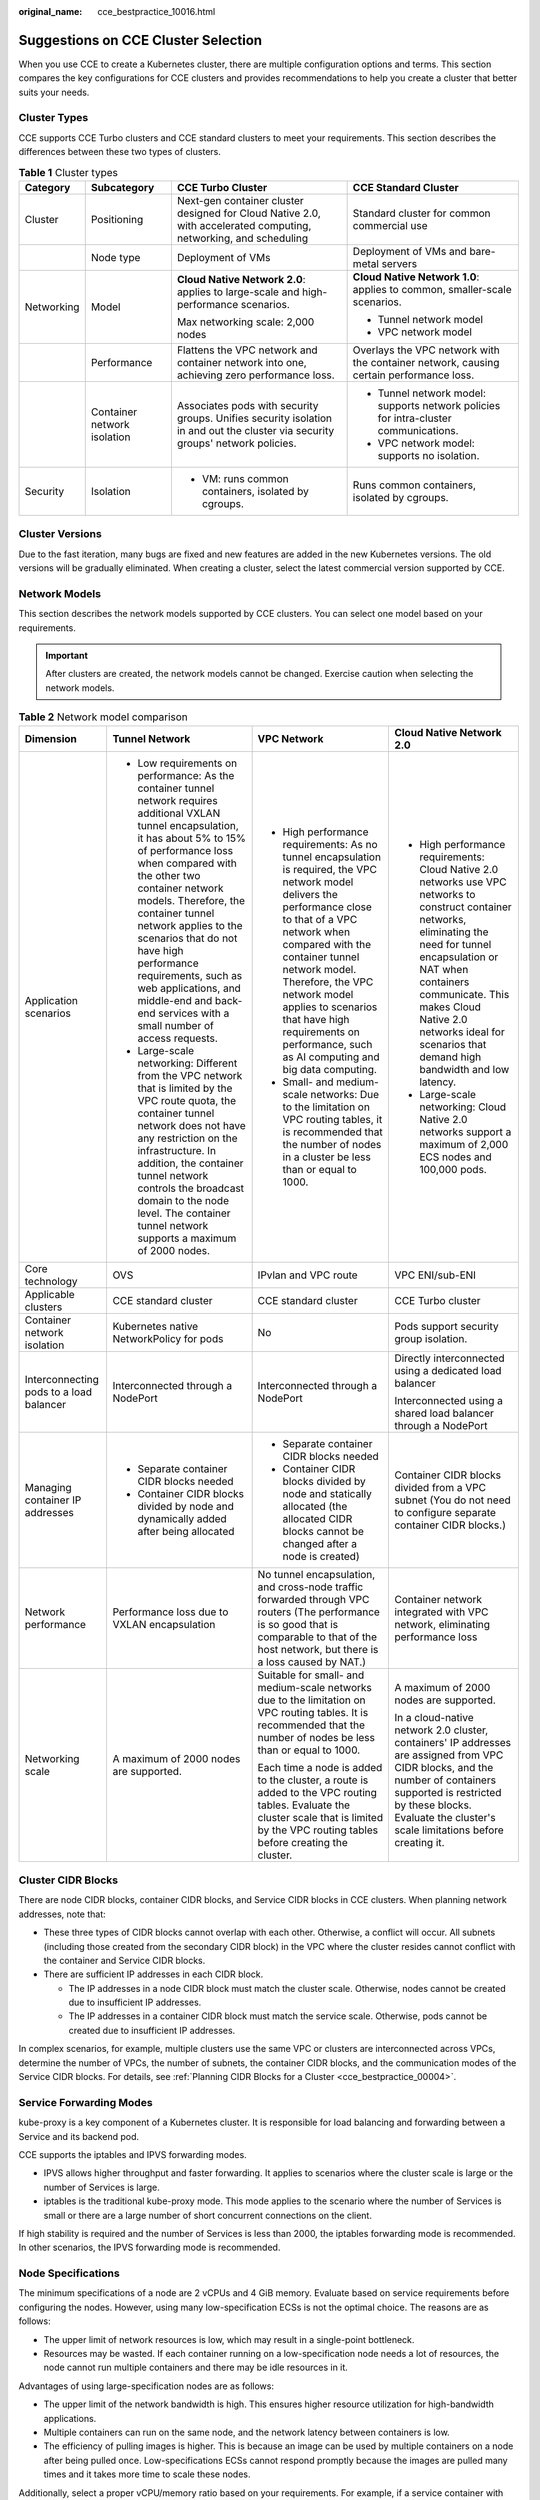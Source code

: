 :original_name: cce_bestpractice_10016.html

.. _cce_bestpractice_10016:

Suggestions on CCE Cluster Selection
====================================

When you use CCE to create a Kubernetes cluster, there are multiple configuration options and terms. This section compares the key configurations for CCE clusters and provides recommendations to help you create a cluster that better suits your needs.

Cluster Types
-------------

CCE supports CCE Turbo clusters and CCE standard clusters to meet your requirements. This section describes the differences between these two types of clusters.

.. table:: **Table 1** Cluster types

   +-----------------+-----------------------------+--------------------------------------------------------------------------------------------------------------------------------+----------------------------------------------------------------------------------------+
   | Category        | Subcategory                 | CCE Turbo Cluster                                                                                                              | CCE Standard Cluster                                                                   |
   +=================+=============================+================================================================================================================================+========================================================================================+
   | Cluster         | Positioning                 | Next-gen container cluster designed for Cloud Native 2.0, with accelerated computing, networking, and scheduling               | Standard cluster for common commercial use                                             |
   +-----------------+-----------------------------+--------------------------------------------------------------------------------------------------------------------------------+----------------------------------------------------------------------------------------+
   |                 | Node type                   | Deployment of VMs                                                                                                              | Deployment of VMs and bare-metal servers                                               |
   +-----------------+-----------------------------+--------------------------------------------------------------------------------------------------------------------------------+----------------------------------------------------------------------------------------+
   | Networking      | Model                       | **Cloud Native Network 2.0**: applies to large-scale and high-performance scenarios.                                           | **Cloud Native Network 1.0**: applies to common, smaller-scale scenarios.              |
   |                 |                             |                                                                                                                                |                                                                                        |
   |                 |                             | Max networking scale: 2,000 nodes                                                                                              | -  Tunnel network model                                                                |
   |                 |                             |                                                                                                                                | -  VPC network model                                                                   |
   +-----------------+-----------------------------+--------------------------------------------------------------------------------------------------------------------------------+----------------------------------------------------------------------------------------+
   |                 | Performance                 | Flattens the VPC network and container network into one, achieving zero performance loss.                                      | Overlays the VPC network with the container network, causing certain performance loss. |
   +-----------------+-----------------------------+--------------------------------------------------------------------------------------------------------------------------------+----------------------------------------------------------------------------------------+
   |                 | Container network isolation | Associates pods with security groups. Unifies security isolation in and out the cluster via security groups' network policies. | -  Tunnel network model: supports network policies for intra-cluster communications.   |
   |                 |                             |                                                                                                                                | -  VPC network model: supports no isolation.                                           |
   +-----------------+-----------------------------+--------------------------------------------------------------------------------------------------------------------------------+----------------------------------------------------------------------------------------+
   | Security        | Isolation                   | -  VM: runs common containers, isolated by cgroups.                                                                            | Runs common containers, isolated by cgroups.                                           |
   +-----------------+-----------------------------+--------------------------------------------------------------------------------------------------------------------------------+----------------------------------------------------------------------------------------+

Cluster Versions
----------------

Due to the fast iteration, many bugs are fixed and new features are added in the new Kubernetes versions. The old versions will be gradually eliminated. When creating a cluster, select the latest commercial version supported by CCE.

.. _cce_bestpractice_10016__section13189203510317:

Network Models
--------------

This section describes the network models supported by CCE clusters. You can select one model based on your requirements.

.. important::

   After clusters are created, the network models cannot be changed. Exercise caution when selecting the network models.

.. table:: **Table 2** Network model comparison

   +-----------------------------------------+---------------------------------------------------------------------------------------------------------------------------------------------------------------------------------------------------------------------------------------------------------------------------------------------------------------------------------------------------------------------------------------------------------------------------------------------------+---------------------------------------------------------------------------------------------------------------------------------------------------------------------------------------------------------------------------------------------------------------------------------------------------------------------------------------------------------------+------------------------------------------------------------------------------------------------------------------------------------------------------------------------------------------------------------------------------------------------------------------------------------------------------+
   | Dimension                               | Tunnel Network                                                                                                                                                                                                                                                                                                                                                                                                                                    | VPC Network                                                                                                                                                                                                                                                                                                                                                   | Cloud Native Network 2.0                                                                                                                                                                                                                                                                             |
   +=========================================+===================================================================================================================================================================================================================================================================================================================================================================================================================================================+===============================================================================================================================================================================================================================================================================================================================================================+======================================================================================================================================================================================================================================================================================================+
   | Application scenarios                   | -  Low requirements on performance: As the container tunnel network requires additional VXLAN tunnel encapsulation, it has about 5% to 15% of performance loss when compared with the other two container network models. Therefore, the container tunnel network applies to the scenarios that do not have high performance requirements, such as web applications, and middle-end and back-end services with a small number of access requests. | -  High performance requirements: As no tunnel encapsulation is required, the VPC network model delivers the performance close to that of a VPC network when compared with the container tunnel network model. Therefore, the VPC network model applies to scenarios that have high requirements on performance, such as AI computing and big data computing. | -  High performance requirements: Cloud Native 2.0 networks use VPC networks to construct container networks, eliminating the need for tunnel encapsulation or NAT when containers communicate. This makes Cloud Native 2.0 networks ideal for scenarios that demand high bandwidth and low latency. |
   |                                         | -  Large-scale networking: Different from the VPC network that is limited by the VPC route quota, the container tunnel network does not have any restriction on the infrastructure. In addition, the container tunnel network controls the broadcast domain to the node level. The container tunnel network supports a maximum of 2000 nodes.                                                                                                     | -  Small- and medium-scale networks: Due to the limitation on VPC routing tables, it is recommended that the number of nodes in a cluster be less than or equal to 1000.                                                                                                                                                                                      | -  Large-scale networking: Cloud Native 2.0 networks support a maximum of 2,000 ECS nodes and 100,000 pods.                                                                                                                                                                                          |
   +-----------------------------------------+---------------------------------------------------------------------------------------------------------------------------------------------------------------------------------------------------------------------------------------------------------------------------------------------------------------------------------------------------------------------------------------------------------------------------------------------------+---------------------------------------------------------------------------------------------------------------------------------------------------------------------------------------------------------------------------------------------------------------------------------------------------------------------------------------------------------------+------------------------------------------------------------------------------------------------------------------------------------------------------------------------------------------------------------------------------------------------------------------------------------------------------+
   | Core technology                         | OVS                                                                                                                                                                                                                                                                                                                                                                                                                                               | IPvlan and VPC route                                                                                                                                                                                                                                                                                                                                          | VPC ENI/sub-ENI                                                                                                                                                                                                                                                                                      |
   +-----------------------------------------+---------------------------------------------------------------------------------------------------------------------------------------------------------------------------------------------------------------------------------------------------------------------------------------------------------------------------------------------------------------------------------------------------------------------------------------------------+---------------------------------------------------------------------------------------------------------------------------------------------------------------------------------------------------------------------------------------------------------------------------------------------------------------------------------------------------------------+------------------------------------------------------------------------------------------------------------------------------------------------------------------------------------------------------------------------------------------------------------------------------------------------------+
   | Applicable clusters                     | CCE standard cluster                                                                                                                                                                                                                                                                                                                                                                                                                              | CCE standard cluster                                                                                                                                                                                                                                                                                                                                          | CCE Turbo cluster                                                                                                                                                                                                                                                                                    |
   +-----------------------------------------+---------------------------------------------------------------------------------------------------------------------------------------------------------------------------------------------------------------------------------------------------------------------------------------------------------------------------------------------------------------------------------------------------------------------------------------------------+---------------------------------------------------------------------------------------------------------------------------------------------------------------------------------------------------------------------------------------------------------------------------------------------------------------------------------------------------------------+------------------------------------------------------------------------------------------------------------------------------------------------------------------------------------------------------------------------------------------------------------------------------------------------------+
   | Container network isolation             | Kubernetes native NetworkPolicy for pods                                                                                                                                                                                                                                                                                                                                                                                                          | No                                                                                                                                                                                                                                                                                                                                                            | Pods support security group isolation.                                                                                                                                                                                                                                                               |
   +-----------------------------------------+---------------------------------------------------------------------------------------------------------------------------------------------------------------------------------------------------------------------------------------------------------------------------------------------------------------------------------------------------------------------------------------------------------------------------------------------------+---------------------------------------------------------------------------------------------------------------------------------------------------------------------------------------------------------------------------------------------------------------------------------------------------------------------------------------------------------------+------------------------------------------------------------------------------------------------------------------------------------------------------------------------------------------------------------------------------------------------------------------------------------------------------+
   | Interconnecting pods to a load balancer | Interconnected through a NodePort                                                                                                                                                                                                                                                                                                                                                                                                                 | Interconnected through a NodePort                                                                                                                                                                                                                                                                                                                             | Directly interconnected using a dedicated load balancer                                                                                                                                                                                                                                              |
   |                                         |                                                                                                                                                                                                                                                                                                                                                                                                                                                   |                                                                                                                                                                                                                                                                                                                                                               |                                                                                                                                                                                                                                                                                                      |
   |                                         |                                                                                                                                                                                                                                                                                                                                                                                                                                                   |                                                                                                                                                                                                                                                                                                                                                               | Interconnected using a shared load balancer through a NodePort                                                                                                                                                                                                                                       |
   +-----------------------------------------+---------------------------------------------------------------------------------------------------------------------------------------------------------------------------------------------------------------------------------------------------------------------------------------------------------------------------------------------------------------------------------------------------------------------------------------------------+---------------------------------------------------------------------------------------------------------------------------------------------------------------------------------------------------------------------------------------------------------------------------------------------------------------------------------------------------------------+------------------------------------------------------------------------------------------------------------------------------------------------------------------------------------------------------------------------------------------------------------------------------------------------------+
   | Managing container IP addresses         | -  Separate container CIDR blocks needed                                                                                                                                                                                                                                                                                                                                                                                                          | -  Separate container CIDR blocks needed                                                                                                                                                                                                                                                                                                                      | Container CIDR blocks divided from a VPC subnet (You do not need to configure separate container CIDR blocks.)                                                                                                                                                                                       |
   |                                         | -  Container CIDR blocks divided by node and dynamically added after being allocated                                                                                                                                                                                                                                                                                                                                                              | -  Container CIDR blocks divided by node and statically allocated (the allocated CIDR blocks cannot be changed after a node is created)                                                                                                                                                                                                                       |                                                                                                                                                                                                                                                                                                      |
   +-----------------------------------------+---------------------------------------------------------------------------------------------------------------------------------------------------------------------------------------------------------------------------------------------------------------------------------------------------------------------------------------------------------------------------------------------------------------------------------------------------+---------------------------------------------------------------------------------------------------------------------------------------------------------------------------------------------------------------------------------------------------------------------------------------------------------------------------------------------------------------+------------------------------------------------------------------------------------------------------------------------------------------------------------------------------------------------------------------------------------------------------------------------------------------------------+
   | Network performance                     | Performance loss due to VXLAN encapsulation                                                                                                                                                                                                                                                                                                                                                                                                       | No tunnel encapsulation, and cross-node traffic forwarded through VPC routers (The performance is so good that is comparable to that of the host network, but there is a loss caused by NAT.)                                                                                                                                                                 | Container network integrated with VPC network, eliminating performance loss                                                                                                                                                                                                                          |
   +-----------------------------------------+---------------------------------------------------------------------------------------------------------------------------------------------------------------------------------------------------------------------------------------------------------------------------------------------------------------------------------------------------------------------------------------------------------------------------------------------------+---------------------------------------------------------------------------------------------------------------------------------------------------------------------------------------------------------------------------------------------------------------------------------------------------------------------------------------------------------------+------------------------------------------------------------------------------------------------------------------------------------------------------------------------------------------------------------------------------------------------------------------------------------------------------+
   | Networking scale                        | A maximum of 2000 nodes are supported.                                                                                                                                                                                                                                                                                                                                                                                                            | Suitable for small- and medium-scale networks due to the limitation on VPC routing tables. It is recommended that the number of nodes be less than or equal to 1000.                                                                                                                                                                                          | A maximum of 2000 nodes are supported.                                                                                                                                                                                                                                                               |
   |                                         |                                                                                                                                                                                                                                                                                                                                                                                                                                                   |                                                                                                                                                                                                                                                                                                                                                               |                                                                                                                                                                                                                                                                                                      |
   |                                         |                                                                                                                                                                                                                                                                                                                                                                                                                                                   | Each time a node is added to the cluster, a route is added to the VPC routing tables. Evaluate the cluster scale that is limited by the VPC routing tables before creating the cluster.                                                                                                                                                                       | In a cloud-native network 2.0 cluster, containers' IP addresses are assigned from VPC CIDR blocks, and the number of containers supported is restricted by these blocks. Evaluate the cluster's scale limitations before creating it.                                                                |
   +-----------------------------------------+---------------------------------------------------------------------------------------------------------------------------------------------------------------------------------------------------------------------------------------------------------------------------------------------------------------------------------------------------------------------------------------------------------------------------------------------------+---------------------------------------------------------------------------------------------------------------------------------------------------------------------------------------------------------------------------------------------------------------------------------------------------------------------------------------------------------------+------------------------------------------------------------------------------------------------------------------------------------------------------------------------------------------------------------------------------------------------------------------------------------------------------+

Cluster CIDR Blocks
-------------------

There are node CIDR blocks, container CIDR blocks, and Service CIDR blocks in CCE clusters. When planning network addresses, note that:

-  These three types of CIDR blocks cannot overlap with each other. Otherwise, a conflict will occur. All subnets (including those created from the secondary CIDR block) in the VPC where the cluster resides cannot conflict with the container and Service CIDR blocks.
-  There are sufficient IP addresses in each CIDR block.

   -  The IP addresses in a node CIDR block must match the cluster scale. Otherwise, nodes cannot be created due to insufficient IP addresses.
   -  The IP addresses in a container CIDR block must match the service scale. Otherwise, pods cannot be created due to insufficient IP addresses.

In complex scenarios, for example, multiple clusters use the same VPC or clusters are interconnected across VPCs, determine the number of VPCs, the number of subnets, the container CIDR blocks, and the communication modes of the Service CIDR blocks. For details, see :ref:`Planning CIDR Blocks for a Cluster <cce_bestpractice_00004>`.

Service Forwarding Modes
------------------------

kube-proxy is a key component of a Kubernetes cluster. It is responsible for load balancing and forwarding between a Service and its backend pod.

CCE supports the iptables and IPVS forwarding modes.

-  IPVS allows higher throughput and faster forwarding. It applies to scenarios where the cluster scale is large or the number of Services is large.
-  iptables is the traditional kube-proxy mode. This mode applies to the scenario where the number of Services is small or there are a large number of short concurrent connections on the client.

If high stability is required and the number of Services is less than 2000, the iptables forwarding mode is recommended. In other scenarios, the IPVS forwarding mode is recommended.

Node Specifications
-------------------

The minimum specifications of a node are 2 vCPUs and 4 GiB memory. Evaluate based on service requirements before configuring the nodes. However, using many low-specification ECSs is not the optimal choice. The reasons are as follows:

-  The upper limit of network resources is low, which may result in a single-point bottleneck.
-  Resources may be wasted. If each container running on a low-specification node needs a lot of resources, the node cannot run multiple containers and there may be idle resources in it.

Advantages of using large-specification nodes are as follows:

-  The upper limit of the network bandwidth is high. This ensures higher resource utilization for high-bandwidth applications.
-  Multiple containers can run on the same node, and the network latency between containers is low.
-  The efficiency of pulling images is higher. This is because an image can be used by multiple containers on a node after being pulled once. Low-specifications ECSs cannot respond promptly because the images are pulled many times and it takes more time to scale these nodes.

Additionally, select a proper vCPU/memory ratio based on your requirements. For example, if a service container with large memory but fewer CPUs is used, configure the specifications with the vCPU/memory ratio of 1:4 for the node where the container resides to reduce resource waste.

Container Engines
-----------------

CCE supports the containerd and Docker container engines. **containerd is recommended for its shorter traces, fewer components, higher stability, and less consumption of node resources**. Since Kubernetes 1.24, Dockershim is removed and Docker is no longer supported by default. For details, see `Kubernetes is Moving on From Dockershim: Commitments and Next Steps <https://kubernetes.io/blog/2022/01/07/kubernetes-is-moving-on-from-dockershim/>`__. CCE clusters 1.27 do not support the Docker container engine.

Use containerd in typical scenarios. The Docker container engine is supported only in the following scenarios:

-  Docker in Docker (usually in CI scenarios)
-  Running the Docker commands on the nodes
-  Calling Docker APIs

Node OS
-------

Service container runtimes share the kernel and underlying calls of nodes. To ensure compatibility, select a Linux distribution version that is the same as or close to that of the final service container image for the node OS.
